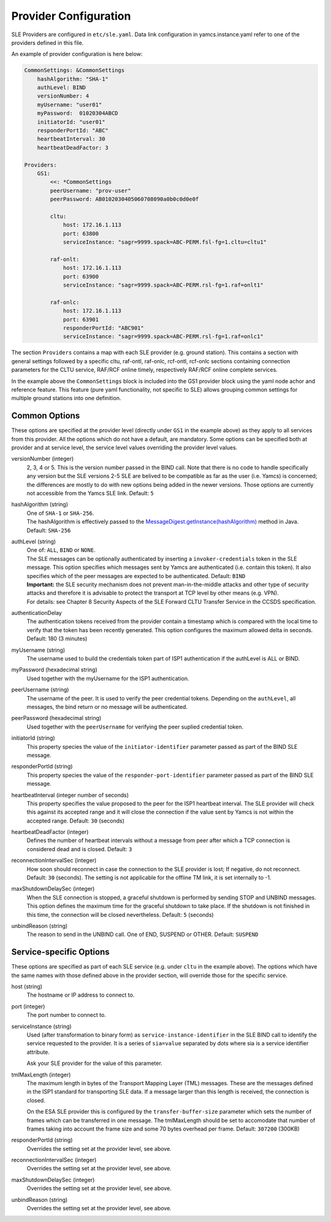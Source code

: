 Provider Configuration
======================

SLE Providers are configured in ``etc/sle.yaml``. Data link configuration in yamcs.instance.yaml refer to one of the providers defined in this file.

An example of provider configuration is here below:

.. code-block:: yaml

    CommonSettings: &CommonSettings
        hashAlgorithm: "SHA-1"
        authLevel: BIND
        versionNumber: 4
        myUsername: "user01"
        myPassword:  01020304ABCD
        initiatorId: "user01"
        responderPortId: "ABC"
        heartbeatInterval: 30
        heartbeatDeadFactor: 3

    Providers:
        GS1:
            <<: *CommonSettings
            peerUsername: "prov-user"
            peerPassword: AB0102030405060708090a0b0c0d0e0f
        
            cltu:
                host: 172.16.1.113
                port: 63800
                serviceInstance: "sagr=9999.spack=ABC-PERM.fsl-fg=1.cltu=cltu1"
    
            raf-onlt:
                host: 172.16.1.113
                port: 63900
                serviceInstance: "sagr=9999.spack=ABC-PERM.rsl-fg=1.raf=onlt1"
    
            raf-onlc:
                host: 172.16.1.113
                port: 63901
                responderPortId: "ABC901"
                serviceInstance: "sagr=9999.spack=ABC-PERM.rsl-fg=1.raf=onlc1"
                


The section ``Providers`` contains a map with each SLE provider (e.g. ground station). This contains a section with general settings followed by a specific cltu, raf-ontl, raf-onlc, rcf-ontl, rcf-onlc sections containing connection parameters for the CLTU service, RAF/RCF online timely, respectively RAF/RCF online complete services.

In the example above the ``CommonSettings`` block is included into the GS1 provider block using the yaml node achor and reference feature. This feature (pure yaml functionality, not specific to SLE) allows grouping common settings for multiple ground stations into one definition.


Common Options
--------------

These options are specified at the provider level (directly under ``GS1`` in the example above) as they apply to all services from this provider. All the options which do not have a default, are mandatory. Some options can be specified both at provider and at service level, the service level values overriding the provider level values.


versionNumber (integer)
    2, 3, 4 or 5. This is the version number passed in the BIND call. Note that there is no code to handle specifically any version but the SLE versions 2-5 SLE are belived to be compatible as far as the user (i.e. Yamcs) is concerned; the differences are mostly to do with new options being added in the newer versions. Those options are currently not accessible from the Yamcs SLE link. Default: ``5``

hashAlgorithm  (string)
    | One of ``SHA-1`` or ``SHA-256``.
    | The hashAlgorithm is effectively passed to the `MessageDigest.getInstance(hashAlgorithm) <https://docs.oracle.com/javase/8/docs/api/java/security/MessageDigest.html#getInstance-java.lang.String>`_ method in Java. Default: ``SHA-256``
    
authLevel (string)
    | One of: ``ALL``, ``BIND`` or ``NONE``.    
    | The SLE messages can be optionally authenticated by inserting a ``invoker-credentials`` token in the SLE message. This option specifies which messages sent by Yamcs are authenticated (i.e. contain this token). It also specifies which of the peer messages are expected to be authenticated. Default: ``BIND``
    | **Important:** the SLE security mechanism does not prevent man-in-the-middle attacks and other type of security attacks and therefore it is advisable to protect the transport at TCP level by other means (e.g. VPN).
    | For details: see Chapter 8 Security Aspects of the SLE Forward CLTU Transfer Service in the CCSDS specification.

authenticationDelay
    The authentication tokens received from the provider contain a timestamp which is compared with the local time to verify that the token has been recently generated. This option configures the maximum allowed delta in seconds. Default: 180 (3 minutes)

myUsername (string)
    The username  used to build the credentials token part of ISP1 authentication if the authLevel is ALL or BIND.
    
myPassword (hexadecimal string)
    Used together with the myUsername for the ISP1 authentication.

peerUsername (string)
    The username of the peer. It is used to verify the peer credential tokens. Depending on the ``authLevel``, all messages, the bind return or no message will be authenticated.

peerPassword (hexadecimal string)
    Used together with the ``peerUsername`` for verifying the peer suplied credential token.

initiatorId (string)
    This property species the value of the ``initiator-identifier`` parameter passed as part of the BIND SLE message. 

responderPortId (string)
    This property species the value of the ``responder-port-identifier`` parameter passed as part of the BIND SLE message.
 
heartbeatInterval (integer number of seconds)
    This property specifies the value proposed to the peer for the ISP1 heartbeat interval. The SLE provider will check this against its accepted range and it will close the connection if the value sent by Yamcs is not within the accepted range. Default: ``30`` (seconds)
    
heartbeatDeadFactor (integer)
    Defines the number of heartbeat intervals without a message from peer after which a TCP connection is considered dead and is closed. Default: ``3``

reconnectionIntervalSec (integer)
    How soon should reconnect in case the connection to the SLE provider is lost; If negative, do not reconnect.   Default: ``30`` (seconds). The setting is not applicable for the offline TM link, it is set internally to -1.
    
    
maxShutdownDelaySec (integer)
    When the SLE connection is stopped, a graceful shutdown is performed by sending STOP and UNBIND messages. This option defines the maximum time for the graceful shutdown to take place. If the shutdown is not finished in this time, the connection will be closed nevertheless. Default: ``5`` (seconds)
    
unbindReason (string)
    The reason to send in the UNBIND call. One of END, SUSPEND or OTHER. Default: ``SUSPEND``



Service-specific Options
------------------------

These options are specified as part of each SLE service (e.g. under ``cltu`` in the example above). The options which have the same names with those defined above in the provider section, will override those for the specific service.


host (string)
    The hostname or IP address to connect to.

port (integer)
    The port number to connect to.
        
serviceInstance (string)
    Used (after transformation to binary form) as ``service-instance-identifier`` in the SLE BIND call to identify the service requested to the provider. It is a series of ``sia=value`` separated by dots where sia is a service identifier attribute.
    
    Ask your SLE provider for the value of this parameter. 

tmlMaxLength (integer)
    The maximum length in bytes of the Transport Mapping Layer (TML) messages. These are the messages defined in the ISP1 standard for transporting SLE data. If a message larger than this length is received, the connection is closed.
    
    On the ESA SLE provider this is configured by the ``transfer-buffer-size`` parameter which sets the number of frames which can be transferred in one message. The tmlMaxLength should be set to accomodate that number of frames taking into account the frame size and some 70 bytes overhead per frame.
    Default: ``307200`` (300KB)
    
responderPortId (string)
    Overrides the setting set at the provider level, see above.
    
reconnectionIntervalSec (integer)
    Overrides the setting set at the provider level, see above.
    
maxShutdownDelaySec (integer)
    Overrides the setting set at the provider level, see above.
    
unbindReason (string)
    Overrides the setting set at the provider level, see above.
        
